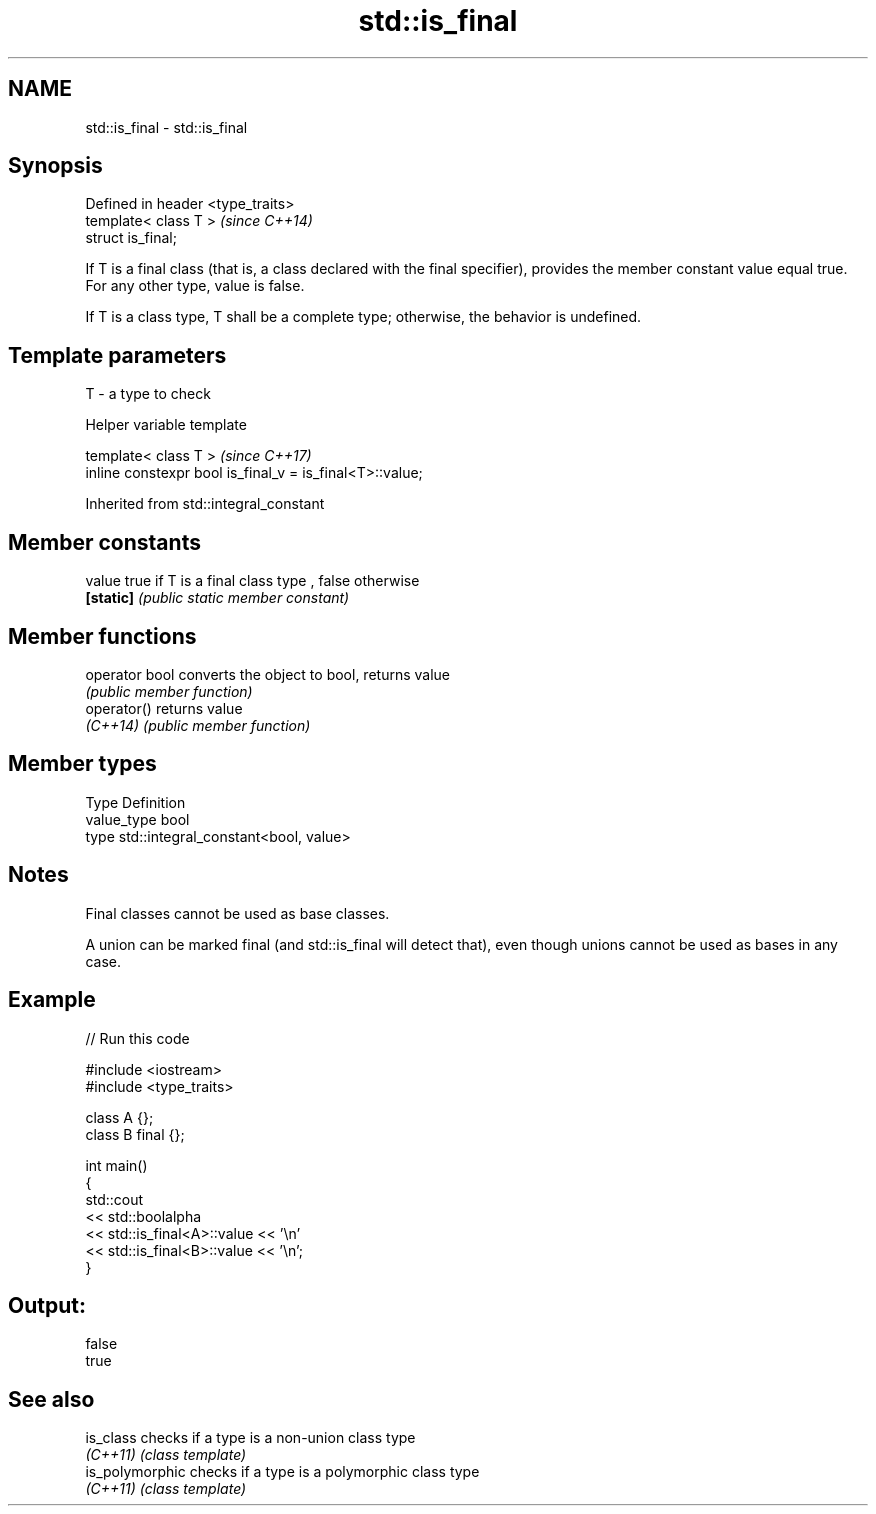 .TH std::is_final 3 "2020.03.24" "http://cppreference.com" "C++ Standard Libary"
.SH NAME
std::is_final \- std::is_final

.SH Synopsis
   Defined in header <type_traits>
   template< class T >              \fI(since C++14)\fP
   struct is_final;

   If T is a final class (that is, a class declared with the final specifier), provides the member constant value equal true. For any other type, value is false.

   If T is a class type, T shall be a complete type; otherwise, the behavior is undefined.

.SH Template parameters

   T - a type to check

  Helper variable template

   template< class T >                                     \fI(since C++17)\fP
   inline constexpr bool is_final_v = is_final<T>::value;

Inherited from std::integral_constant

.SH Member constants

   value    true if T is a final class type , false otherwise
   \fB[static]\fP \fI(public static member constant)\fP

.SH Member functions

   operator bool converts the object to bool, returns value
                 \fI(public member function)\fP
   operator()    returns value
   \fI(C++14)\fP       \fI(public member function)\fP

.SH Member types

   Type       Definition
   value_type bool
   type       std::integral_constant<bool, value>

.SH Notes

   Final classes cannot be used as base classes.

   A union can be marked final (and std::is_final will detect that), even though unions cannot be used as bases in any case.

.SH Example

   
// Run this code

 #include <iostream>
 #include <type_traits>

 class A {};
 class B final {};

 int main()
 {
     std::cout
         << std::boolalpha
         << std::is_final<A>::value << '\\n'
         << std::is_final<B>::value << '\\n';
 }

.SH Output:

 false
 true

.SH See also

   is_class       checks if a type is a non-union class type
   \fI(C++11)\fP        \fI(class template)\fP
   is_polymorphic checks if a type is a polymorphic class type
   \fI(C++11)\fP        \fI(class template)\fP
